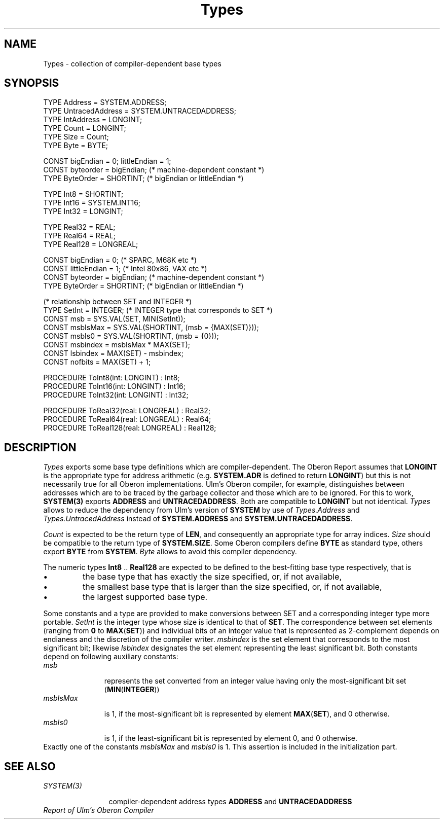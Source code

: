 .\" ---------------------------------------------------------------------------
.\" Ulm's Oberon System Documentation
.\" Copyright (C) 1989-2000 by University of Ulm, SAI, D-89069 Ulm, Germany
.\" ---------------------------------------------------------------------------
.\"    Permission is granted to make and distribute verbatim copies of this
.\" manual provided the copyright notice and this permission notice are
.\" preserved on all copies.
.\" 
.\"    Permission is granted to copy and distribute modified versions of
.\" this manual under the conditions for verbatim copying, provided also
.\" that the sections entitled "GNU General Public License" and "Protect
.\" Your Freedom--Fight `Look And Feel'" are included exactly as in the
.\" original, and provided that the entire resulting derived work is
.\" distributed under the terms of a permission notice identical to this
.\" one.
.\" 
.\"    Permission is granted to copy and distribute translations of this
.\" manual into another language, under the above conditions for modified
.\" versions, except that the sections entitled "GNU General Public
.\" License" and "Protect Your Freedom--Fight `Look And Feel'", and this
.\" permission notice, may be included in translations approved by the Free
.\" Software Foundation instead of in the original English.
.\" ---------------------------------------------------------------------------
.de Pg
.nf
.ie t \{\
.	sp 0.3v
.	ps 9
.	ft CW
.\}
.el .sp 1v
..
.de Pe
.ie t \{\
.	ps
.	ft P
.	sp 0.3v
.\}
.el .sp 1v
.fi
..
'\"----------------------------------------------------------------------------
.de Tb
.br
.nr Tw \w'\\$1MMM'
.in +\\n(Twu
..
.de Te
.in -\\n(Twu
..
.de Tp
.br
.ne 2v
.in -\\n(Twu
\fI\\$1\fP
.br
.in +\\n(Twu
.sp -1
..
'\"----------------------------------------------------------------------------
'\" Is [prefix]
'\" Ic capability
'\" If procname params [rtype]
'\" Ef
'\"----------------------------------------------------------------------------
.de Is
.br
.ie \\n(.$=1 .ds iS \\$1
.el .ds iS "
.nr I1 5
.nr I2 5
.in +\\n(I1
..
.de Ic
.sp .3
.in -\\n(I1
.nr I1 5
.nr I2 2
.in +\\n(I1
.ti -\\n(I1
If
\.I \\$1
\.B IN
\.IR caps :
.br
..
.de If
.ne 3v
.sp 0.3
.ti -\\n(I2
.ie \\n(.$=3 \fI\\$1\fP: \fBPROCEDURE\fP(\\*(iS\\$2) : \\$3;
.el \fI\\$1\fP: \fBPROCEDURE\fP(\\*(iS\\$2);
.br
..
.de Ef
.in -\\n(I1
.sp 0.3
..
'\"----------------------------------------------------------------------------
'\"	Strings - made in Ulm (tm 8/87)
'\"
'\"				troff or new nroff
'ds A \(:A
'ds O \(:O
'ds U \(:U
'ds a \(:a
'ds o \(:o
'ds u \(:u
'ds s \(ss
'\"
'\"     international character support
.ds ' \h'\w'e'u*4/10'\z\(aa\h'-\w'e'u*4/10'
.ds ` \h'\w'e'u*4/10'\z\(ga\h'-\w'e'u*4/10'
.ds : \v'-0.6m'\h'(1u-(\\n(.fu%2u))*0.13m+0.06m'\z.\h'0.2m'\z.\h'-((1u-(\\n(.fu%2u))*0.13m+0.26m)'\v'0.6m'
.ds ^ \\k:\h'-\\n(.fu+1u/2u*2u+\\n(.fu-1u*0.13m+0.06m'\z^\h'|\\n:u'
.ds ~ \\k:\h'-\\n(.fu+1u/2u*2u+\\n(.fu-1u*0.13m+0.06m'\z~\h'|\\n:u'
.ds C \\k:\\h'+\\w'e'u/4u'\\v'-0.6m'\\s6v\\s0\\v'0.6m'\\h'|\\n:u'
.ds v \\k:\(ah\\h'|\\n:u'
.ds , \\k:\\h'\\w'c'u*0.4u'\\z,\\h'|\\n:u'
'\"----------------------------------------------------------------------------
.ie t .ds St "\v'.3m'\s+2*\s-2\v'-.3m'
.el .ds St *
.de cC
.IP "\fB\\$1\fP"
..
'\"----------------------------------------------------------------------------
.de Op
.TP
.SM
.ie \\n(.$=2 .BI (+|\-)\\$1 " \\$2"
.el .B (+|\-)\\$1
..
.de Mo
.TP
.SM
.BI \\$1 " \\$2"
..
'\"----------------------------------------------------------------------------
.TH Types 3 "Last change: 13 December 2000" "Release 0.5" "Ulm's Oberon System"
.SH NAME
Types \- collection of compiler-dependent base types
.SH SYNOPSIS
.Pg
TYPE Address = SYSTEM.ADDRESS;
TYPE UntracedAddress = SYSTEM.UNTRACEDADDRESS;
TYPE IntAddress = LONGINT;
TYPE Count = LONGINT;
TYPE Size = Count;
TYPE Byte = BYTE;
.sp 0.7
CONST bigEndian = 0; littleEndian = 1;
CONST byteorder = bigEndian; (* machine-dependent constant *)
TYPE ByteOrder = SHORTINT; (* bigEndian or littleEndian *)
.sp 0.7
TYPE Int8 = SHORTINT;
TYPE Int16 = SYSTEM.INT16;
TYPE Int32 = LONGINT;
.sp 0.7
TYPE Real32 = REAL;
TYPE Real64 = REAL;
TYPE Real128 = LONGREAL;
.sp 0.7
CONST bigEndian = 0;    (* SPARC, M68K etc *)
CONST littleEndian = 1; (* Intel 80x86, VAX etc *)
CONST byteorder = bigEndian; (* machine-dependent constant *)
TYPE ByteOrder = SHORTINT; (* bigEndian or littleEndian *)
.sp 0.7
(* relationship between SET and INTEGER *)
TYPE SetInt = INTEGER; (* INTEGER type that corresponds to SET *)
CONST msb = SYS.VAL(SET, MIN(SetInt));
CONST msbIsMax = SYS.VAL(SHORTINT, (msb = {MAX(SET)}));
CONST msbIs0 = SYS.VAL(SHORTINT, (msb = {0}));
CONST msbindex = msbIsMax * MAX(SET);
CONST lsbindex = MAX(SET) - msbindex;
CONST nofbits = MAX(SET) + 1;
.sp 0.7
PROCEDURE ToInt8(int: LONGINT) : Int8;
PROCEDURE ToInt16(int: LONGINT) : Int16;
PROCEDURE ToInt32(int: LONGINT) : Int32;
.sp 0.7
PROCEDURE ToReal32(real: LONGREAL) : Real32;
PROCEDURE ToReal64(real: LONGREAL) : Real64;
PROCEDURE ToReal128(real: LONGREAL) : Real128;
.Pe
.SH DESCRIPTION
.I Types
exports some base type definitions which are compiler-dependent.
The Oberon Report assumes that \fBLONGINT\fP is the
appropriate type for address arithmetic (e.g. \fBSYSTEM.ADR\fP is
defined to return \fBLONGINT\fP) but this is not necessarily true
for all Oberon implementations.
Ulm's Oberon compiler, for example, distinguishes between addresses
which are to be traced by the garbage collector
and those which are to be ignored.
For this to work,
\fBSYSTEM(3)\fP exports \fBADDRESS\fP and \fBUNTRACEDADDRESS\fP.
Both are compatible to \fBLONGINT\fP but not identical.
.I Types
allows to reduce the dependency from Ulm's version of \fBSYSTEM\fP
by use of \fITypes.Address\fP and \fITypes.UntracedAddress\fP instead
of \fBSYSTEM.ADDRESS\fP and \fBSYSTEM.UNTRACEDADDRESS\fP.
.PP
\fICount\fP is expected to be the return type of \fBLEN\fP,
and consequently an appropriate type for array indices.
\fISize\fP should be compatible to the return type of \fBSYSTEM.SIZE\fP.
Some Oberon compilers define \fBBYTE\fP as standard type,
others export \fBBYTE\fP from \fBSYSTEM\fP.
\fIByte\fP allows to avoid this compiler dependency.
.PP
The numeric types \fBInt8\fP .. \fBReal128\fP are expected to be
defined to the best-fitting base type respectively, that is
.IP \(bu
the base type that has exactly the size specified, or, if not available,
.IP \(bu
the smallest base type that is larger than the size specified, or,
if not available,
.IP \(bu
the largest supported base type.
.PP
Some constants and a type are provided to make conversions between
SET and a corresponding integer type more portable.
.I SetInt
is the integer type whose size is identical to that of \fBSET\fP.
The correspondence between set elements (ranging from \fB0\fP to
\fBMAX\fP(\fBSET\fP)) and individual bits of an integer value
that is represented as 2-complement depends on endianess and the
discretion of the compiler writer. 
\fImsbindex\fP is the set element that corresponds to the
most significant bit; likewise \fIlsbindex\fP designates
the set element representing the least significant bit.
Both constants depend on following auxiliary constants:
.Tb msbIsMax
.Tp msb
represents the set
converted from an integer value having only the most-significant
bit set (\fBMIN\fP(\fBINTEGER\fP))
.Tp msbIsMax
is 1, if the most-significant bit is represented by element
\fBMAX\fP(\fBSET\fP),
and 0 otherwise.
.Tp msbIs0
is 1, if the least-significant bit is represented by element 0,
and 0 otherwise.
.Te
Exactly one of the constants \fImsbIsMax\fP and \fImsbIs0\fP is 1.
This assertion is included in the initialization part.
.SH "SEE ALSO"
.Tb SYSTEM(3)
.Tp SYSTEM(3)
compiler-dependent address types \fBADDRESS\fP and \fBUNTRACEDADDRESS\fP
.Te
\fIReport of Ulm's Oberon Compiler\fP
.\" ---------------------------------------------------------------------------
.\" $Id: Types.3,v 1.4 2000/12/13 10:38:25 borchert Exp $
.\" ---------------------------------------------------------------------------
.\" $Log: Types.3,v $
.\" Revision 1.4  2000/12/13  10:38:25  borchert
.\" constants and type for correspondence between SET and INTEGER added
.\"
.\" Revision 1.3  2000/11/17 07:24:14  borchert
.\" - ToReal32 .. ToReal128 added
.\" - endianess added
.\"
.\" Revision 1.2  1994/07/01  11:06:52  borchert
.\" IntAddress, Int8/16/32, ToInt8/16/32 and bit/little endian stuff added
.\"
.\" Revision 1.1  1994/02/23  08:34:49  borchert
.\" Initial revision
.\"
.\" ---------------------------------------------------------------------------
